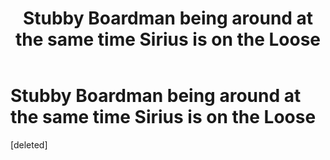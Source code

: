 #+TITLE: Stubby Boardman being around at the same time Sirius is on the Loose

* Stubby Boardman being around at the same time Sirius is on the Loose
:PROPERTIES:
:Score: 1
:DateUnix: 1584409338.0
:DateShort: 2020-Mar-17
:FlairText: Prompt
:END:
[deleted]

